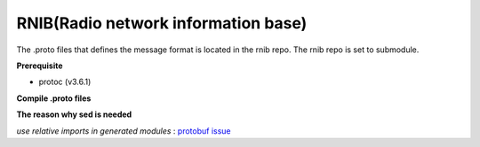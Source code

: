 ..
..  Copyright (c) 2021 Samsung Electronics.
..
..  Licensed under the Creative Commons Attribution 4.0 International
..  Public License (the "License"); you may not use this file except
..  in compliance with the License. You may obtain a copy of the License at
..
..    https://creativecommons.org/licenses/by/4.0/
..
..  Unless required by applicable law or agreed to in writing, documentation
..  distributed under the License is distributed on an "AS IS" BASIS,
..  WITHOUT WARRANTIES OR CONDITIONS OF ANY KIND, either express or implied.
..
..  See the License for the specific language governing permissions and
..  limitations under the License.
..

RNIB(Radio network information base)
====================================

The .proto files that defines the message format is located in the rnib repo.
The rnib repo is set to submodule.

**Prerequisite**

* protoc (v3.6.1)

**Compile .proto files**

.. code-block:: bash
    $ pwd
    ~/ric-plt-sdlpy
    $ git pull --recurse-submodules
    $ PYTHON_OUT="ricsdl-package/ricsdl/entities"
    $ RNIB_PROTO="nodeb-rnib/entities"
    $ protoc --python_out="${PYTHON_OUT}" \
             --proto_path="${RNIB_PROTO}" \
             $(find "${RNIB_PROTO}" -iname "*.proto" -printf "%f ")
    $ sed -i -E 's/^import.*_pb2/from . \0/' ${PYTHON_OUT}/*_pb2.py

**The reason why sed is needed**

*use relative imports in generated modules* : `protobuf issue
<https://github.com/protocolbuffers/protobuf/issues/1491>`_
